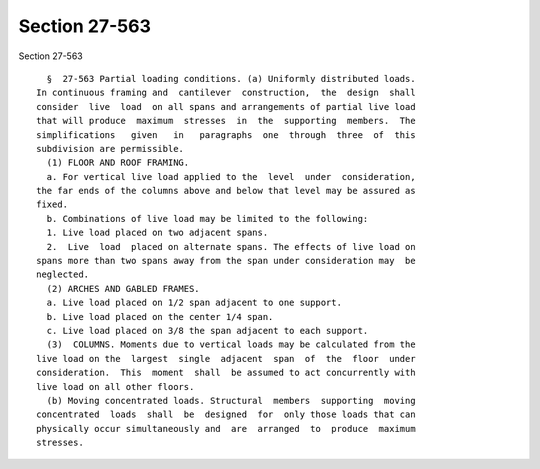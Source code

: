 Section 27-563
==============

Section 27-563 ::    
        
     
        §  27-563 Partial loading conditions. (a) Uniformly distributed loads.
      In continuous framing and  cantilever  construction,  the  design  shall
      consider  live  load  on all spans and arrangements of partial live load
      that will produce  maximum  stresses  in  the  supporting  members.  The
      simplifications   given   in   paragraphs  one  through  three  of  this
      subdivision are permissible.
        (1) FLOOR AND ROOF FRAMING.
        a. For vertical live load applied to the  level  under  consideration,
      the far ends of the columns above and below that level may be assured as
      fixed.
        b. Combinations of live load may be limited to the following:
        1. Live load placed on two adjacent spans.
        2.  Live  load  placed on alternate spans. The effects of live load on
      spans more than two spans away from the span under consideration may  be
      neglected.
        (2) ARCHES AND GABLED FRAMES.
        a. Live load placed on 1/2 span adjacent to one support.
        b. Live load placed on the center 1/4 span.
        c. Live load placed on 3/8 the span adjacent to each support.
        (3)  COLUMNS. Moments due to vertical loads may be calculated from the
      live load on the  largest  single  adjacent  span  of  the  floor  under
      consideration.  This  moment  shall  be assumed to act concurrently with
      live load on all other floors.
        (b) Moving concentrated loads. Structural  members  supporting  moving
      concentrated  loads  shall  be  designed  for  only those loads that can
      physically occur simultaneously and  are  arranged  to  produce  maximum
      stresses.
    
    
    
    
    
    
    